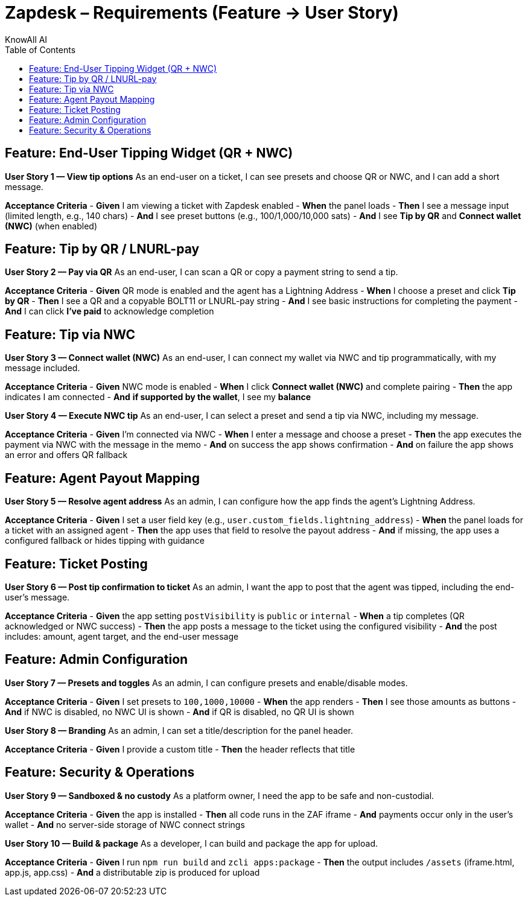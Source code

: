 = Zapdesk – Requirements (Feature → User Story)
KnowAll AI
:toc:
:icons: font

== Feature: End-User Tipping Widget (QR + NWC)

*User Story 1 — View tip options*
As an end-user on a ticket, I can see presets and choose QR or NWC, and I can add a short message.

*Acceptance Criteria*
- *Given* I am viewing a ticket with Zapdesk enabled
- *When* the panel loads
- *Then* I see a message input (limited length, e.g., 140 chars)
- *And* I see preset buttons (e.g., 100/1,000/10,000 sats)
- *And* I see **Tip by QR** and **Connect wallet (NWC)** (when enabled)

== Feature: Tip by QR / LNURL-pay

*User Story 2 — Pay via QR*
As an end-user, I can scan a QR or copy a payment string to send a tip.

*Acceptance Criteria*
- *Given* QR mode is enabled and the agent has a Lightning Address
- *When* I choose a preset and click **Tip by QR**
- *Then* I see a QR and a copyable BOLT11 or LNURL-pay string
- *And* I see basic instructions for completing the payment
- *And* I can click **I’ve paid** to acknowledge completion

== Feature: Tip via NWC

*User Story 3 — Connect wallet (NWC)*
As an end-user, I can connect my wallet via NWC and tip programmatically, with my message included.

*Acceptance Criteria*
- *Given* NWC mode is enabled
- *When* I click **Connect wallet (NWC)** and complete pairing
- *Then* the app indicates I am connected
- *And* *if supported by the wallet*, I see my **balance**

*User Story 4 — Execute NWC tip*
As an end-user, I can select a preset and send a tip via NWC, including my message.

*Acceptance Criteria*
- *Given* I’m connected via NWC
- *When* I enter a message and choose a preset
- *Then* the app executes the payment via NWC with the message in the memo
- *And* on success the app shows confirmation
- *And* on failure the app shows an error and offers QR fallback

== Feature: Agent Payout Mapping

*User Story 5 — Resolve agent address*
As an admin, I can configure how the app finds the agent’s Lightning Address.

*Acceptance Criteria*
- *Given* I set a user field key (e.g., `user.custom_fields.lightning_address`)
- *When* the panel loads for a ticket with an assigned agent
- *Then* the app uses that field to resolve the payout address
- *And* if missing, the app uses a configured fallback or hides tipping with guidance

== Feature: Ticket Posting

*User Story 6 — Post tip confirmation to ticket*
As an admin, I want the app to post that the agent was tipped, including the end-user’s message.

*Acceptance Criteria*
- *Given* the app setting `postVisibility` is `public` or `internal`
- *When* a tip completes (QR acknowledged or NWC success)
- *Then* the app posts a message to the ticket using the configured visibility
- *And* the post includes: amount, agent target, and the end-user message

== Feature: Admin Configuration

*User Story 7 — Presets and toggles*
As an admin, I can configure presets and enable/disable modes.

*Acceptance Criteria*
- *Given* I set presets to `100,1000,10000`
- *When* the app renders
- *Then* I see those amounts as buttons
- *And* if NWC is disabled, no NWC UI is shown
- *And* if QR is disabled, no QR UI is shown

*User Story 8 — Branding*
As an admin, I can set a title/description for the panel header.

*Acceptance Criteria*
- *Given* I provide a custom title
- *Then* the header reflects that title

== Feature: Security & Operations

*User Story 9 — Sandboxed & no custody*
As a platform owner, I need the app to be safe and non-custodial.

*Acceptance Criteria*
- *Given* the app is installed
- *Then* all code runs in the ZAF iframe
- *And* payments occur only in the user’s wallet
- *And* no server-side storage of NWC connect strings

*User Story 10 — Build & package*
As a developer, I can build and package the app for upload.

*Acceptance Criteria*
- *Given* I run `npm run build` and `zcli apps:package`
- *Then* the output includes `/assets` (iframe.html, app.js, app.css)
- *And* a distributable zip is produced for upload
